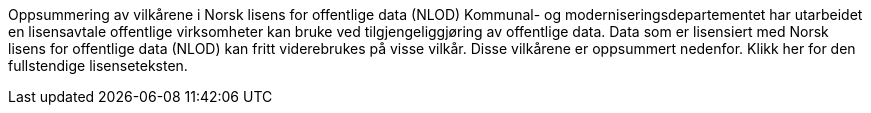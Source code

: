 Oppsummering av vilkårene i Norsk lisens for offentlige data (NLOD)
Kommunal- og moderniseringsdepartementet har utarbeidet en lisensavtale offentlige virksomheter kan bruke ved tilgjengeliggjøring av offentlige data. Data som er lisensiert med Norsk lisens for offentlige data (NLOD) kan fritt viderebrukes på visse vilkår. Disse vilkårene er oppsummert nedenfor. Klikk her for den fullstendige lisenseteksten.
